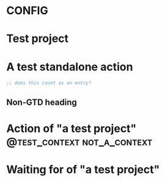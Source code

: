 * CONFIG
:PROPERTIES:
:ID: 01-config
:GTDE_IS_CONFIG: t
:GTDE_PROJECT_STATUSES: ACTIVE | COMPLETE CANCELLED
:GTDE_NEXT_ACTION_STATUSES: NEXT | DONE
:GTDE_WAITING_FOR_STATUSES: WAITING | DONE
:GTDE_CONTEXT_TAG_REGEX: @\(.*\)
:END:

* Test project
:PROPERTIES:
:ID: 02-project
:GTDE_TYPE: project
:GTDE_ACTIONS: ("04-action-with-project", "05-waiting-for-with-project")
:GTDE_STATUS: COMPLETE
:END:

* A test standalone action
:PROPERTIES:
:ID: 03-action-standalone
:GTDE_TYPE: next_action
:GTDE_STATUS: NEXT
:END:

#+BEGIN_SRC emacs-lisp
;; does this count as an entry?
#+END_SRC

** Non-GTD heading

* Action of "a test project"                    :@test_context:not_a_context:
:PROPERTIES:
:ID: 04-action-with-project
:GTDE_TYPE: next_action
:GTDE_PROJECTS: ("02-project")
:GTDE_STATUS: DONE
:END:

* Waiting for of "a test project"
:PROPERTIES:
:ID: 05-waiting-for-with-project
:GTDE_TYPE: waiting_for
:GTDE_PROJECTS: ("02-project")
:GTDE_STATUS: WAITING
:END:

